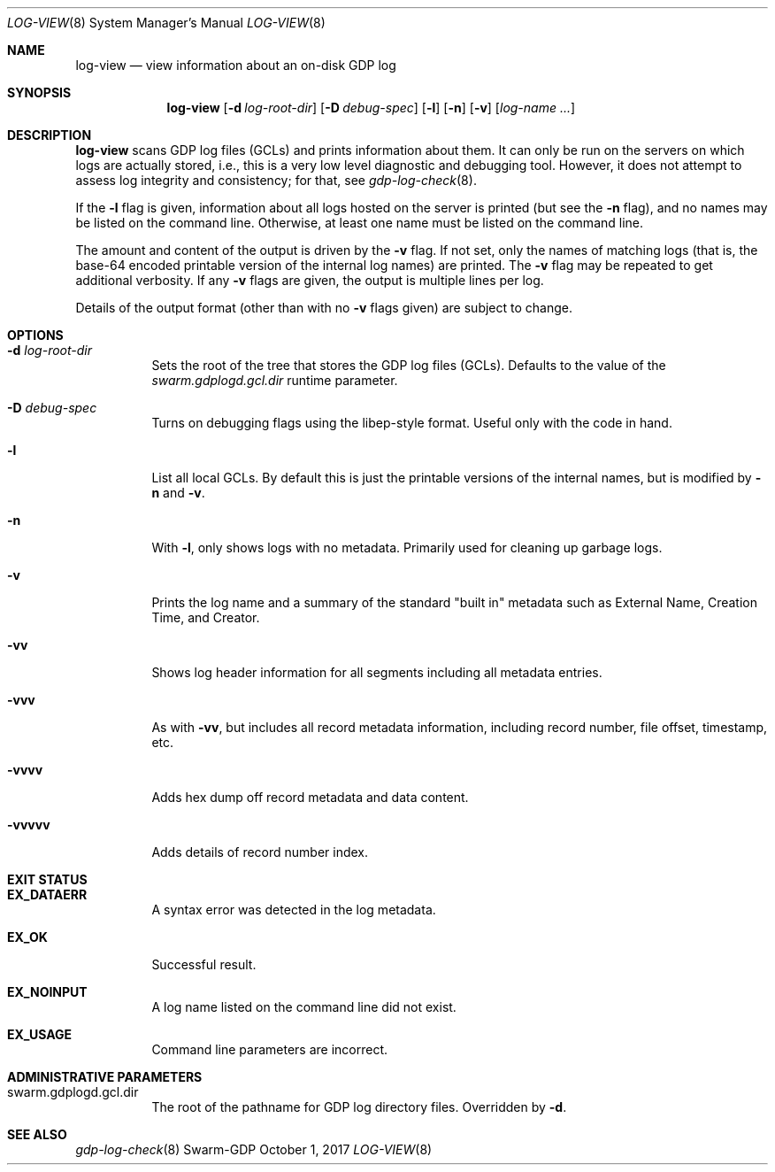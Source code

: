 .Dd October 1, 2017
.Dt LOG-VIEW 8
.Os Swarm-GDP
.
.Sh NAME
.Nm log-view
.Nd view information about an on-disk GDP log
.
.Sh SYNOPSIS
.Nm
.Op Fl d Ar log-root-dir
.Op Fl D Ar debug-spec
.Op Fl l
.Op Fl n
.Op Fl v
.Op Ar log-name ...
.
.Sh DESCRIPTION
.Nm
scans GDP log files (GCLs) and prints information about them.
It can only be run on the servers on which logs are actually stored,
i.e., this is a very low level diagnostic and debugging tool.
However, it does not attempt to assess log integrity and consistency;
for that, see
.Xr gdp-log-check 8 .
.Pp
If the
.Fl l
flag is given,
information about all logs hosted on the server is printed
(but see the
.Fl n
flag), and no names may be listed on the command line.
Otherwise, at least one name must be listed on the command line.
.Pp
The amount and content of the output is driven by the
.Fl v
flag.
If not set, only the names of matching logs
(that is, the base-64 encoded printable version of the internal log names)
are printed.
The
.Fl v
flag may be repeated to get additional verbosity.
If any
.Fl v
flags are given, the output is multiple lines per log.
.Pp
Details of the output format (other than with no
.Fl v
flags given) are subject to change.
.
.Sh OPTIONS
.
.Bl -tag
.
.It Fl d Ar log-root-dir
Sets the root of the tree that stores the GDP log files (GCLs).
Defaults to the value of the
.Va swarm.gdplogd.gcl.dir
runtime parameter.
.
.It Fl D Ar debug-spec
Turns on debugging flags using the libep-style format.
Useful only with the code in hand.
.It Fl l
List all local GCLs.
By default this is just the printable versions of the internal names,
but is modified by
.Fl n
and
.Fl v .
.
.It Fl n
With
.Fl l ,
only shows logs with no metadata.
Primarily used for cleaning up garbage logs.
.
.It Fl v
Prints the log name and a summary of the standard
.Qq "built in"
metadata such as
External Name,
Creation Time,
and
Creator.
.
.It Fl vv
Shows log header information for all segments
including all metadata entries.
.
.It Fl vvv
As with
.Fl vv ,
but includes all record metadata information,
including record number, file offset, timestamp, etc.
.
.It Fl vvvv
Adds hex dump off record metadata and data content.
.
.It Fl vvvvv
Adds details of record number index.
.
.El
.
.Sh EXIT STATUS
.Bl -tag
.
.It Li EX_DATAERR
A syntax error was detected in the log metadata.
.
.It Li EX_OK
Successful result.
.
.It Li EX_NOINPUT
A log name listed on the command line did not exist.
.
.It Li EX_USAGE
Command line parameters are incorrect.
.El
.
.Sh ADMINISTRATIVE PARAMETERS
.Bl -tag
.
.It swarm.gdplogd.gcl.dir
The root of the pathname for GDP log directory files.
Overridden by
.Fl d .
.
.\".Sh ENVIRONMENT
.
.\".Sh FILES
.
.Sh SEE ALSO
.Xr gdp-log-check 8
.\".Xr gdp 7 ,
.\".Xr gdplogd 8
.
.\".Sh EXAMPLES
.
.\".Sh BUGS
